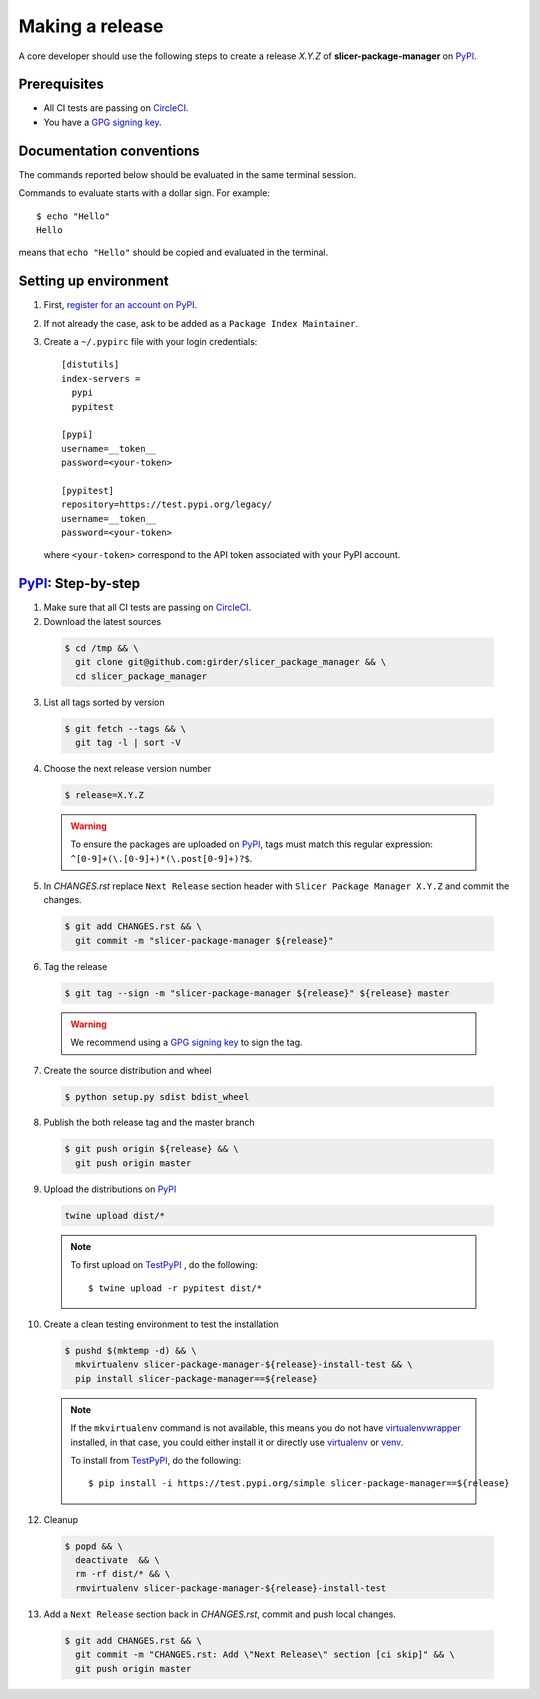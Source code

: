 .. _making_a_release:

================
Making a release
================

A core developer should use the following steps to create a release `X.Y.Z` of
**slicer-package-manager** on `PyPI`_.

-------------
Prerequisites
-------------

* All CI tests are passing on `CircleCI`_.

* You have a `GPG signing key <https://help.github.com/articles/generating-a-new-gpg-key/>`_.

-------------------------
Documentation conventions
-------------------------

The commands reported below should be evaluated in the same terminal session.

Commands to evaluate starts with a dollar sign. For example::

  $ echo "Hello"
  Hello

means that ``echo "Hello"`` should be copied and evaluated in the terminal.

----------------------
Setting up environment
----------------------

1. First, `register for an account on PyPI <https://pypi.org>`_.


2. If not already the case, ask to be added as a ``Package Index Maintainer``.


3. Create a ``~/.pypirc`` file with your login credentials::

    [distutils]
    index-servers =
      pypi
      pypitest

    [pypi]
    username=__token__
    password=<your-token>

    [pypitest]
    repository=https://test.pypi.org/legacy/
    username=__token__
    password=<your-token>

  where ``<your-token>`` correspond to the API token associated with your PyPI account.

---------------------
`PyPI`_: Step-by-step
---------------------

1. Make sure that all CI tests are passing on `CircleCI`_.


2. Download the latest sources

  .. code::

    $ cd /tmp && \
      git clone git@github.com:girder/slicer_package_manager && \
      cd slicer_package_manager


3. List all tags sorted by version

  .. code::

    $ git fetch --tags && \
      git tag -l | sort -V


4. Choose the next release version number

  .. code::

    $ release=X.Y.Z

  .. warning::

      To ensure the packages are uploaded on `PyPI`_, tags must match this regular
      expression: ``^[0-9]+(\.[0-9]+)*(\.post[0-9]+)?$``.


5. In `CHANGES.rst` replace ``Next Release`` section header with
   ``Slicer Package Manager X.Y.Z`` and commit the changes.

  .. code::

    $ git add CHANGES.rst && \
      git commit -m "slicer-package-manager ${release}"


6. Tag the release

  .. code::

    $ git tag --sign -m "slicer-package-manager ${release}" ${release} master

  .. warning::

      We recommend using a `GPG signing key <https://help.github.com/articles/generating-a-new-gpg-key/>`_
      to sign the tag.


7. Create the source distribution and wheel

  .. code::

    $ python setup.py sdist bdist_wheel


8. Publish the both release tag and the master branch

  .. code::

    $ git push origin ${release} && \
      git push origin master


9. Upload the distributions on `PyPI`_

  .. code::

    twine upload dist/*

  .. note::

    To first upload on `TestPyPI`_ , do the following::

        $ twine upload -r pypitest dist/*


10. Create a clean testing environment to test the installation

  .. code::

    $ pushd $(mktemp -d) && \
      mkvirtualenv slicer-package-manager-${release}-install-test && \
      pip install slicer-package-manager==${release}

  .. note::

    If the ``mkvirtualenv`` command is not available, this means you do not have `virtualenvwrapper`_
    installed, in that case, you could either install it or directly use `virtualenv`_ or `venv`_.

    To install from `TestPyPI`_, do the following::

        $ pip install -i https://test.pypi.org/simple slicer-package-manager==${release}


12. Cleanup

  .. code::

    $ popd && \
      deactivate  && \
      rm -rf dist/* && \
      rmvirtualenv slicer-package-manager-${release}-install-test


13. Add a ``Next Release`` section back in `CHANGES.rst`, commit and push local changes.

  .. code::

    $ git add CHANGES.rst && \
      git commit -m "CHANGES.rst: Add \"Next Release\" section [ci skip]" && \
      git push origin master


.. _virtualenvwrapper: https://virtualenvwrapper.readthedocs.io/
.. _virtualenv: http://virtualenv.readthedocs.io
.. _venv: https://docs.python.org/3/library/venv.html

.. _CircleCI: https://app.circleci.com/pipelines/github/girder/slicer_package_manager

.. _PyPI: https://pypi.org/project/slicer-package-manager
.. _TestPyPI: https://test.pypi.org/project/slicer-package-manager
